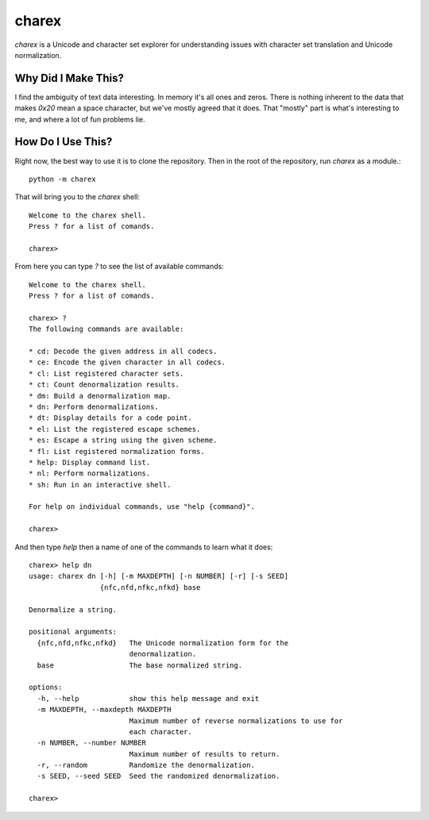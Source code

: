 ######
charex
######

`charex` is a Unicode and character set explorer for understanding
issues with character set translation and Unicode normalization.


Why Did I Make This?
====================
I find the ambiguity of text data interesting. In memory it's all ones
and zeros. There is nothing inherent to the data that makes `0x20` mean
a space character, but we've mostly agreed that it does. That "mostly"
part is what's interesting to me, and where a lot of fun problems lie.


How Do I Use This?
==================
Right now, the best way to use it is to clone the repository. Then in
the root of the repository, run `charex` as a module.::

    python -m charex

That will bring you to the `charex` shell::

    Welcome to the charex shell.
    Press ? for a list of comands.
    
    charex>

From here you can type `?` to see the list of available commands::

    Welcome to the charex shell.
    Press ? for a list of comands.
    
    charex> ?
    The following commands are available:

    * cd: Decode the given address in all codecs.
    * ce: Encode the given character in all codecs.
    * cl: List registered character sets.
    * ct: Count denormalization results.
    * dm: Build a denormalization map.
    * dn: Perform denormalizations.
    * dt: Display details for a code point.
    * el: List the registered escape schemes.
    * es: Escape a string using the given scheme.
    * fl: List registered normalization forms.
    * help: Display command list.
    * nl: Perform normalizations.
    * sh: Run in an interactive shell.

    For help on individual commands, use "help {command}".

    charex>

And then type `help` then a name of one of the commands to learn what
it does::

    charex> help dn
    usage: charex dn [-h] [-m MAXDEPTH] [-n NUMBER] [-r] [-s SEED]
                     {nfc,nfd,nfkc,nfkd} base

    Denormalize a string.

    positional arguments:
      {nfc,nfd,nfkc,nfkd}   The Unicode normalization form for the
                            denormalization.
      base                  The base normalized string.

    options:
      -h, --help            show this help message and exit
      -m MAXDEPTH, --maxdepth MAXDEPTH
                            Maximum number of reverse normalizations to use for
                            each character.
      -n NUMBER, --number NUMBER
                            Maximum number of results to return.
      -r, --random          Randomize the denormalization.
      -s SEED, --seed SEED  Seed the randomized denormalization.

    charex>
